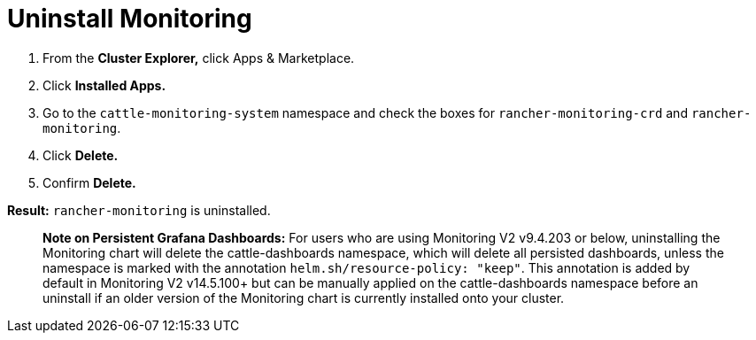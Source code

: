 = Uninstall Monitoring

. From the *Cluster Explorer,* click Apps & Marketplace.
. Click *Installed Apps.*
. Go to the `cattle-monitoring-system` namespace and check the boxes for `rancher-monitoring-crd` and `rancher-monitoring`.
. Click *Delete.*
. Confirm *Delete.*

*Result:* `rancher-monitoring` is uninstalled.

____
*Note on Persistent Grafana Dashboards:* For users who are using Monitoring V2 v9.4.203 or below, uninstalling the Monitoring chart will delete the cattle-dashboards namespace, which will delete all persisted dashboards, unless the namespace is marked with the annotation `helm.sh/resource-policy: "keep"`. This annotation is added by default in Monitoring V2 v14.5.100+ but can be manually applied on the cattle-dashboards namespace before an uninstall if an older version of the Monitoring chart is currently installed onto your cluster.
____
